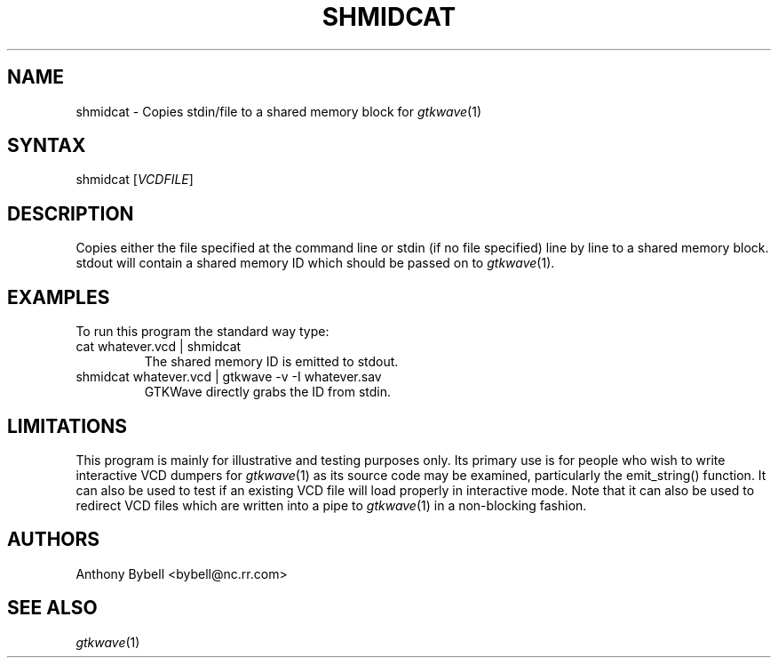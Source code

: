 .TH "SHMIDCAT" "1" "3.0.8" "Anthony Bybell" "Shared Memory Trampoline"
.SH "NAME"
.LP 
shmidcat \- Copies stdin/file to a shared memory block for \fIgtkwave\fP(1)
.SH "SYNTAX"
.LP 
shmidcat [\fIVCDFILE\fP]
.SH "DESCRIPTION"
.LP 
Copies either the file specified at the command line or stdin (if no file specified) line by line to a shared memory block.  stdout will contain a shared memory ID which should be passed on to \fIgtkwave\fP(1).
.SH "EXAMPLES"
.LP 
To run this program the standard way type:
.TP 
cat whatever.vcd | shmidcat
The shared memory ID is emitted to stdout.
.TP 
shmidcat whatever.vcd | gtkwave -v -I whatever.sav
GTKWave directly grabs the ID from stdin.
.SH "LIMITATIONS"
This program is mainly for illustrative and testing purposes only.  Its primary use is for people who wish to write 
interactive VCD dumpers for \fIgtkwave\fP(1) as its source code may be examined, particularly the emit_string() function.
It can also be used to test if an existing VCD file will load properly in interactive mode.  
Note that it can also be used to redirect
VCD files which are written into a pipe to \fIgtkwave\fP(1) in a non-blocking fashion.
.LP
.SH "AUTHORS"
.LP 
Anthony Bybell <bybell@nc.rr.com>
.SH "SEE ALSO"
.LP 
\fIgtkwave\fP(1)
